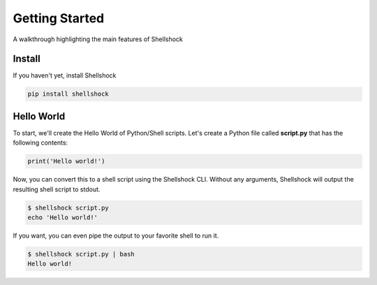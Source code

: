 Getting Started
===============

A walkthrough highlighting the main features of Shellshock

Install
-------
If you haven't yet, install Shellshock

.. code-block:: shell

   pip install shellshock


Hello World
-----------
To start, we'll create the Hello World of Python/Shell scripts. Let's create a Python file called **script.py** that has the following contents:

.. code-block:: python

   print('Hello world!')

Now, you can convert this to a shell script using the Shellshock CLI. Without any arguments, Shellshock will output the resulting shell script to stdout.

.. code-block:: shell

   $ shellshock script.py
   echo 'Hello world!'

If you want, you can even pipe the output to your favorite shell to run it.

.. code-block:: shell

   $ shellshock script.py | bash
   Hello world!
